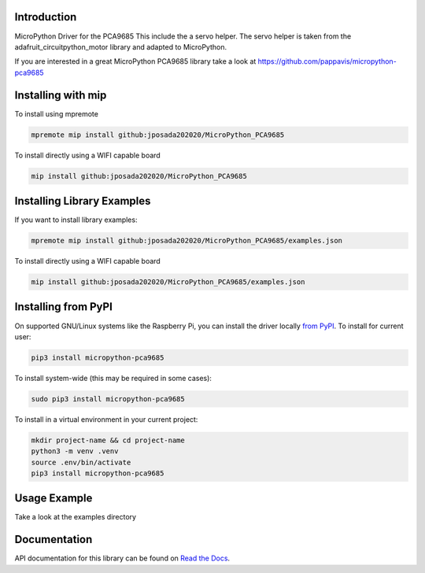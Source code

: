 Introduction
============


.. image:: https://readthedocs.org/projects/micropython-pca9685-mp/badge/?version=latest
    :target: https://micropython-pca9685-mp.readthedocs.io/en/latest/
    :alt: Documentation Status


.. image:: https://img.shields.io/badge/micropython-Ok-purple.svg
    :target: https://micropython.org
    :alt: micropython

.. image:: https://img.shields.io/pypi/v/micropython-pca9685.svg
    :alt: latest version on PyPI
    :target: https://pypi.python.org/pypi/micropython-pca9685

.. image:: https://static.pepy.tech/personalized-badge/micropython-pca9685?period=total&units=international_system&left_color=grey&right_color=blue&left_text=Pypi%20Downloads
    :alt: Total PyPI downloads
    :target: https://pepy.tech/project/micropython-pca9685

.. image:: https://img.shields.io/badge/code%20style-black-000000.svg
    :target: https://github.com/psf/black
    :alt: Code Style: Black

MicroPython Driver for the PCA9685
This include the a servo helper. The servo helper is taken from the
adafruit_circuitpython_motor library and adapted to MicroPython.

If you are interested in a great MicroPython PCA9685 library take a look at
https://github.com/pappavis/micropython-pca9685



Installing with mip
====================
To install using mpremote

.. code-block:: shell

    mpremote mip install github:jposada202020/MicroPython_PCA9685

To install directly using a WIFI capable board

.. code-block:: shell

    mip install github:jposada202020/MicroPython_PCA9685


Installing Library Examples
============================

If you want to install library examples:

.. code-block:: shell

    mpremote mip install github:jposada202020/MicroPython_PCA9685/examples.json

To install directly using a WIFI capable board

.. code-block:: shell

    mip install github:jposada202020/MicroPython_PCA9685/examples.json


Installing from PyPI
=====================

On supported GNU/Linux systems like the Raspberry Pi, you can install the driver locally `from
PyPI <https://pypi.org/project/micropython-pca9685/>`_.
To install for current user:

.. code-block:: shell

    pip3 install micropython-pca9685

To install system-wide (this may be required in some cases):

.. code-block:: shell

    sudo pip3 install micropython-pca9685

To install in a virtual environment in your current project:

.. code-block:: shell

    mkdir project-name && cd project-name
    python3 -m venv .venv
    source .env/bin/activate
    pip3 install micropython-pca9685


Usage Example
=============

Take a look at the examples directory

Documentation
=============
API documentation for this library can be found on `Read the Docs <https://micropython-pca9685.readthedocs.io/en/latest/>`_.

